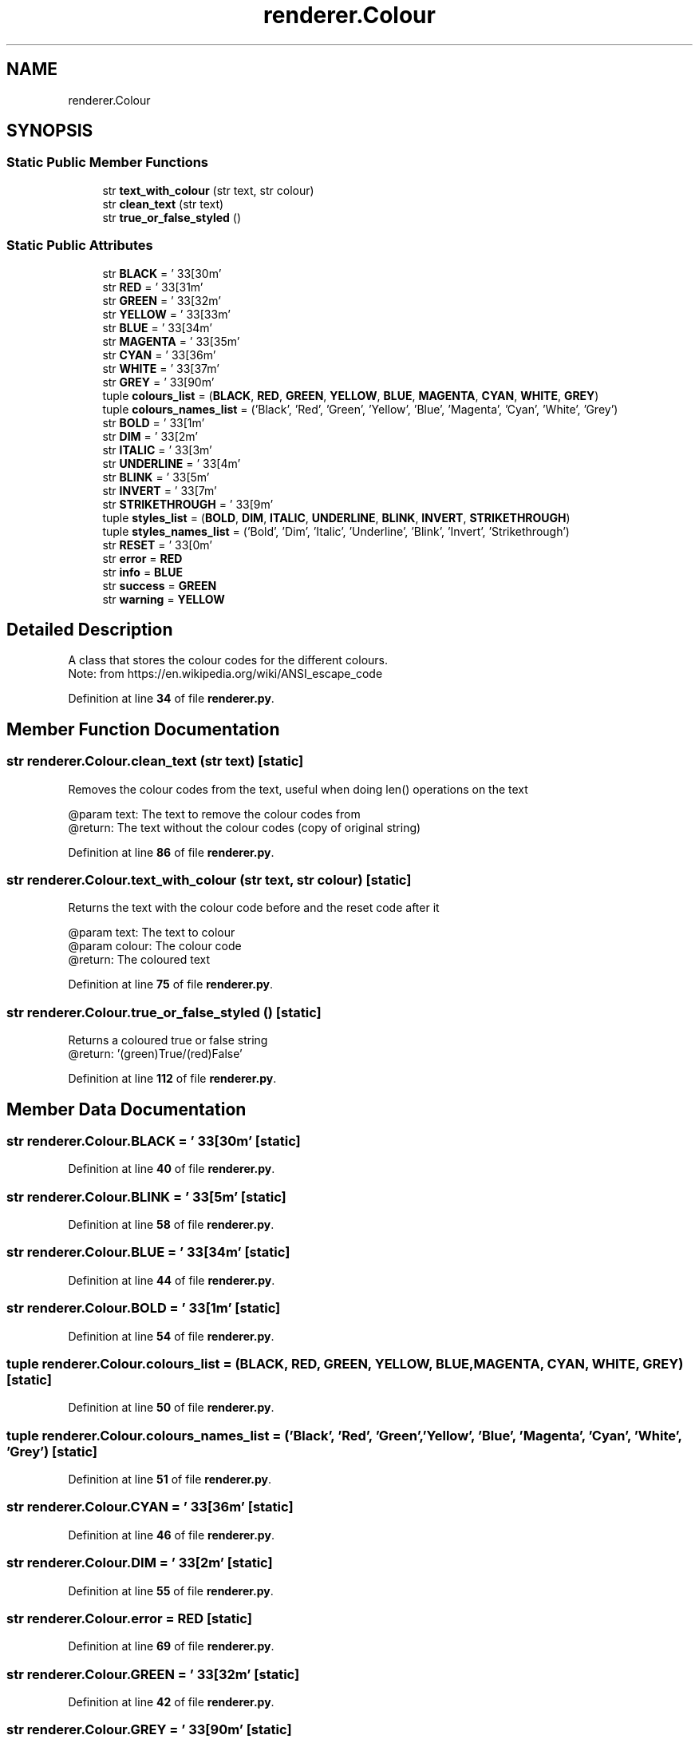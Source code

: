 .TH "renderer.Colour" 3 "Sat Mar 11 2023" "Version 0.54" "Quiz Game" \" -*- nroff -*-
.ad l
.nh
.SH NAME
renderer.Colour
.SH SYNOPSIS
.br
.PP
.SS "Static Public Member Functions"

.in +1c
.ti -1c
.RI "str \fBtext_with_colour\fP (str text, str colour)"
.br
.ti -1c
.RI "str \fBclean_text\fP (str text)"
.br
.ti -1c
.RI "str \fBtrue_or_false_styled\fP ()"
.br
.in -1c
.SS "Static Public Attributes"

.in +1c
.ti -1c
.RI "str \fBBLACK\fP = '\\033[30m'"
.br
.ti -1c
.RI "str \fBRED\fP = '\\033[31m'"
.br
.ti -1c
.RI "str \fBGREEN\fP = '\\033[32m'"
.br
.ti -1c
.RI "str \fBYELLOW\fP = '\\033[33m'"
.br
.ti -1c
.RI "str \fBBLUE\fP = '\\033[34m'"
.br
.ti -1c
.RI "str \fBMAGENTA\fP = '\\033[35m'"
.br
.ti -1c
.RI "str \fBCYAN\fP = '\\033[36m'"
.br
.ti -1c
.RI "str \fBWHITE\fP = '\\033[37m'"
.br
.ti -1c
.RI "str \fBGREY\fP = '\\033[90m'"
.br
.ti -1c
.RI "tuple \fBcolours_list\fP = (\fBBLACK\fP, \fBRED\fP, \fBGREEN\fP, \fBYELLOW\fP, \fBBLUE\fP, \fBMAGENTA\fP, \fBCYAN\fP, \fBWHITE\fP, \fBGREY\fP)"
.br
.ti -1c
.RI "tuple \fBcolours_names_list\fP = ('Black', 'Red', 'Green', 'Yellow', 'Blue', 'Magenta', 'Cyan', 'White', 'Grey')"
.br
.ti -1c
.RI "str \fBBOLD\fP = '\\033[1m'"
.br
.ti -1c
.RI "str \fBDIM\fP = '\\033[2m'"
.br
.ti -1c
.RI "str \fBITALIC\fP = '\\033[3m'"
.br
.ti -1c
.RI "str \fBUNDERLINE\fP = '\\033[4m'"
.br
.ti -1c
.RI "str \fBBLINK\fP = '\\033[5m'"
.br
.ti -1c
.RI "str \fBINVERT\fP = '\\033[7m'"
.br
.ti -1c
.RI "str \fBSTRIKETHROUGH\fP = '\\033[9m'"
.br
.ti -1c
.RI "tuple \fBstyles_list\fP = (\fBBOLD\fP, \fBDIM\fP, \fBITALIC\fP, \fBUNDERLINE\fP, \fBBLINK\fP, \fBINVERT\fP, \fBSTRIKETHROUGH\fP)"
.br
.ti -1c
.RI "tuple \fBstyles_names_list\fP = ('Bold', 'Dim', 'Italic', 'Underline', 'Blink', 'Invert', 'Strikethrough')"
.br
.ti -1c
.RI "str \fBRESET\fP = '\\033[0m'"
.br
.ti -1c
.RI "str \fBerror\fP = \fBRED\fP"
.br
.ti -1c
.RI "str \fBinfo\fP = \fBBLUE\fP"
.br
.ti -1c
.RI "str \fBsuccess\fP = \fBGREEN\fP"
.br
.ti -1c
.RI "str \fBwarning\fP = \fBYELLOW\fP"
.br
.in -1c
.SH "Detailed Description"
.PP 

.PP
.nf
A class that stores the colour codes for the different colours\&.
Note: from https://en\&.wikipedia\&.org/wiki/ANSI_escape_code

.fi
.PP
 
.PP
Definition at line \fB34\fP of file \fBrenderer\&.py\fP\&.
.SH "Member Function Documentation"
.PP 
.SS " str renderer\&.Colour\&.clean_text (str text)\fC [static]\fP"

.PP
.nf
Removes the colour codes from the text, useful when doing len() operations on the text


@param text: The text to remove the colour codes from
@return: The text without the colour codes (copy of original string)

.fi
.PP
 
.PP
Definition at line \fB86\fP of file \fBrenderer\&.py\fP\&.
.SS " str renderer\&.Colour\&.text_with_colour (str text, str colour)\fC [static]\fP"

.PP
.nf
Returns the text with the colour code before and the reset code after it

@param text: The text to colour
@param colour: The colour code
@return: The coloured text

.fi
.PP
 
.PP
Definition at line \fB75\fP of file \fBrenderer\&.py\fP\&.
.SS " str renderer\&.Colour\&.true_or_false_styled ()\fC [static]\fP"

.PP
.nf
Returns a coloured true or false string
@return: '(green)True/(red)False'

.fi
.PP
 
.PP
Definition at line \fB112\fP of file \fBrenderer\&.py\fP\&.
.SH "Member Data Documentation"
.PP 
.SS "str renderer\&.Colour\&.BLACK = '\\033[30m'\fC [static]\fP"

.PP
Definition at line \fB40\fP of file \fBrenderer\&.py\fP\&.
.SS "str renderer\&.Colour\&.BLINK = '\\033[5m'\fC [static]\fP"

.PP
Definition at line \fB58\fP of file \fBrenderer\&.py\fP\&.
.SS "str renderer\&.Colour\&.BLUE = '\\033[34m'\fC [static]\fP"

.PP
Definition at line \fB44\fP of file \fBrenderer\&.py\fP\&.
.SS "str renderer\&.Colour\&.BOLD = '\\033[1m'\fC [static]\fP"

.PP
Definition at line \fB54\fP of file \fBrenderer\&.py\fP\&.
.SS "tuple renderer\&.Colour\&.colours_list = (\fBBLACK\fP, \fBRED\fP, \fBGREEN\fP, \fBYELLOW\fP, \fBBLUE\fP, \fBMAGENTA\fP, \fBCYAN\fP, \fBWHITE\fP, \fBGREY\fP)\fC [static]\fP"

.PP
Definition at line \fB50\fP of file \fBrenderer\&.py\fP\&.
.SS "tuple renderer\&.Colour\&.colours_names_list = ('Black', 'Red', 'Green', 'Yellow', 'Blue', 'Magenta', 'Cyan', 'White', 'Grey')\fC [static]\fP"

.PP
Definition at line \fB51\fP of file \fBrenderer\&.py\fP\&.
.SS "str renderer\&.Colour\&.CYAN = '\\033[36m'\fC [static]\fP"

.PP
Definition at line \fB46\fP of file \fBrenderer\&.py\fP\&.
.SS "str renderer\&.Colour\&.DIM = '\\033[2m'\fC [static]\fP"

.PP
Definition at line \fB55\fP of file \fBrenderer\&.py\fP\&.
.SS "str renderer\&.Colour\&.error = \fBRED\fP\fC [static]\fP"

.PP
Definition at line \fB69\fP of file \fBrenderer\&.py\fP\&.
.SS "str renderer\&.Colour\&.GREEN = '\\033[32m'\fC [static]\fP"

.PP
Definition at line \fB42\fP of file \fBrenderer\&.py\fP\&.
.SS "str renderer\&.Colour\&.GREY = '\\033[90m'\fC [static]\fP"

.PP
Definition at line \fB48\fP of file \fBrenderer\&.py\fP\&.
.SS "str renderer\&.Colour\&.info = \fBBLUE\fP\fC [static]\fP"

.PP
Definition at line \fB70\fP of file \fBrenderer\&.py\fP\&.
.SS "str renderer\&.Colour\&.INVERT = '\\033[7m'\fC [static]\fP"

.PP
Definition at line \fB59\fP of file \fBrenderer\&.py\fP\&.
.SS "str renderer\&.Colour\&.ITALIC = '\\033[3m'\fC [static]\fP"

.PP
Definition at line \fB56\fP of file \fBrenderer\&.py\fP\&.
.SS "str renderer\&.Colour\&.MAGENTA = '\\033[35m'\fC [static]\fP"

.PP
Definition at line \fB45\fP of file \fBrenderer\&.py\fP\&.
.SS "str renderer\&.Colour\&.RED = '\\033[31m'\fC [static]\fP"

.PP
Definition at line \fB41\fP of file \fBrenderer\&.py\fP\&.
.SS "str renderer\&.Colour\&.RESET = '\\033[0m'\fC [static]\fP"

.PP
Definition at line \fB66\fP of file \fBrenderer\&.py\fP\&.
.SS "str renderer\&.Colour\&.STRIKETHROUGH = '\\033[9m'\fC [static]\fP"

.PP
Definition at line \fB60\fP of file \fBrenderer\&.py\fP\&.
.SS "tuple renderer\&.Colour\&.styles_list = (\fBBOLD\fP, \fBDIM\fP, \fBITALIC\fP, \fBUNDERLINE\fP, \fBBLINK\fP, \fBINVERT\fP, \fBSTRIKETHROUGH\fP)\fC [static]\fP"

.PP
Definition at line \fB62\fP of file \fBrenderer\&.py\fP\&.
.SS "tuple renderer\&.Colour\&.styles_names_list = ('Bold', 'Dim', 'Italic', 'Underline', 'Blink', 'Invert', 'Strikethrough')\fC [static]\fP"

.PP
Definition at line \fB63\fP of file \fBrenderer\&.py\fP\&.
.SS "str renderer\&.Colour\&.success = \fBGREEN\fP\fC [static]\fP"

.PP
Definition at line \fB71\fP of file \fBrenderer\&.py\fP\&.
.SS "str renderer\&.Colour\&.UNDERLINE = '\\033[4m'\fC [static]\fP"

.PP
Definition at line \fB57\fP of file \fBrenderer\&.py\fP\&.
.SS "str renderer\&.Colour\&.warning = \fBYELLOW\fP\fC [static]\fP"

.PP
Definition at line \fB72\fP of file \fBrenderer\&.py\fP\&.
.SS "str renderer\&.Colour\&.WHITE = '\\033[37m'\fC [static]\fP"

.PP
Definition at line \fB47\fP of file \fBrenderer\&.py\fP\&.
.SS "str renderer\&.Colour\&.YELLOW = '\\033[33m'\fC [static]\fP"

.PP
Definition at line \fB43\fP of file \fBrenderer\&.py\fP\&.

.SH "Author"
.PP 
Generated automatically by Doxygen for Quiz Game from the source code\&.
